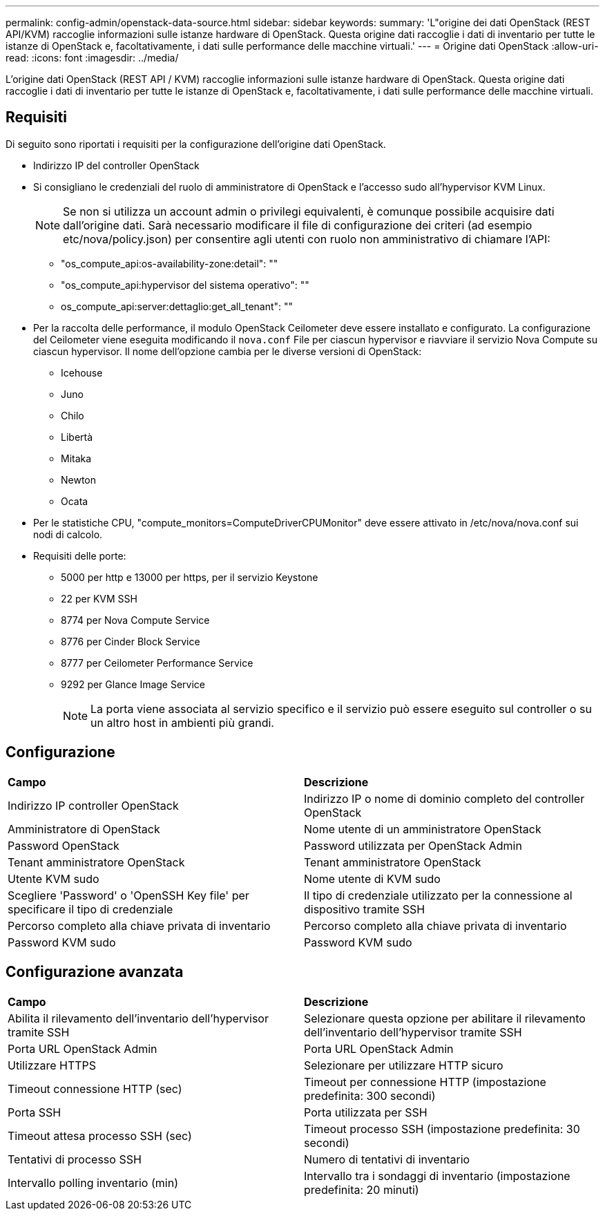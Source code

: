 ---
permalink: config-admin/openstack-data-source.html 
sidebar: sidebar 
keywords:  
summary: 'L"origine dei dati OpenStack (REST API/KVM) raccoglie informazioni sulle istanze hardware di OpenStack. Questa origine dati raccoglie i dati di inventario per tutte le istanze di OpenStack e, facoltativamente, i dati sulle performance delle macchine virtuali.' 
---
= Origine dati OpenStack
:allow-uri-read: 
:icons: font
:imagesdir: ../media/


[role="lead"]
L'origine dati OpenStack (REST API / KVM) raccoglie informazioni sulle istanze hardware di OpenStack. Questa origine dati raccoglie i dati di inventario per tutte le istanze di OpenStack e, facoltativamente, i dati sulle performance delle macchine virtuali.



== Requisiti

Di seguito sono riportati i requisiti per la configurazione dell'origine dati OpenStack.

* Indirizzo IP del controller OpenStack
* Si consigliano le credenziali del ruolo di amministratore di OpenStack e l'accesso sudo all'hypervisor KVM Linux.
+
[NOTE]
====
Se non si utilizza un account admin o privilegi equivalenti, è comunque possibile acquisire dati dall'origine dati. Sarà necessario modificare il file di configurazione dei criteri (ad esempio etc/nova/policy.json) per consentire agli utenti con ruolo non amministrativo di chiamare l'API:

====
+
** "os_compute_api:os-availability-zone:detail": ""
** "os_compute_api:hypervisor del sistema operativo": ""
** os_compute_api:server:dettaglio:get_all_tenant": ""


* Per la raccolta delle performance, il modulo OpenStack Ceilometer deve essere installato e configurato. La configurazione del Ceilometer viene eseguita modificando il `nova.conf` File per ciascun hypervisor e riavviare il servizio Nova Compute su ciascun hypervisor. Il nome dell'opzione cambia per le diverse versioni di OpenStack:
+
** Icehouse
** Juno
** Chilo
** Libertà
** Mitaka
** Newton
** Ocata


* Per le statistiche CPU, "compute_monitors=ComputeDriverCPUMonitor" deve essere attivato in /etc/nova/nova.conf sui nodi di calcolo.
* Requisiti delle porte:
+
** 5000 per http e 13000 per https, per il servizio Keystone
** 22 per KVM SSH
** 8774 per Nova Compute Service
** 8776 per Cinder Block Service
** 8777 per Ceilometer Performance Service
** 9292 per Glance Image Service
+
[NOTE]
====
La porta viene associata al servizio specifico e il servizio può essere eseguito sul controller o su un altro host in ambienti più grandi.

====






== Configurazione

|===


| *Campo* | *Descrizione* 


 a| 
Indirizzo IP controller OpenStack
 a| 
Indirizzo IP o nome di dominio completo del controller OpenStack



 a| 
Amministratore di OpenStack
 a| 
Nome utente di un amministratore OpenStack



 a| 
Password OpenStack
 a| 
Password utilizzata per OpenStack Admin



 a| 
Tenant amministratore OpenStack
 a| 
Tenant amministratore OpenStack



 a| 
Utente KVM sudo
 a| 
Nome utente di KVM sudo



 a| 
Scegliere 'Password' o 'OpenSSH Key file' per specificare il tipo di credenziale
 a| 
Il tipo di credenziale utilizzato per la connessione al dispositivo tramite SSH



 a| 
Percorso completo alla chiave privata di inventario
 a| 
Percorso completo alla chiave privata di inventario



 a| 
Password KVM sudo
 a| 
Password KVM sudo

|===


== Configurazione avanzata

|===


| *Campo* | *Descrizione* 


 a| 
Abilita il rilevamento dell'inventario dell'hypervisor tramite SSH
 a| 
Selezionare questa opzione per abilitare il rilevamento dell'inventario dell'hypervisor tramite SSH



 a| 
Porta URL OpenStack Admin
 a| 
Porta URL OpenStack Admin



 a| 
Utilizzare HTTPS
 a| 
Selezionare per utilizzare HTTP sicuro



 a| 
Timeout connessione HTTP (sec)
 a| 
Timeout per connessione HTTP (impostazione predefinita: 300 secondi)



 a| 
Porta SSH
 a| 
Porta utilizzata per SSH



 a| 
Timeout attesa processo SSH (sec)
 a| 
Timeout processo SSH (impostazione predefinita: 30 secondi)



 a| 
Tentativi di processo SSH
 a| 
Numero di tentativi di inventario



 a| 
Intervallo polling inventario (min)
 a| 
Intervallo tra i sondaggi di inventario (impostazione predefinita: 20 minuti)

|===